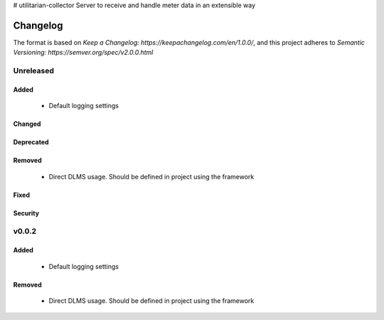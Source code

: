 # utilitarian-collector
Server to receive and handle meter data in an extensible way


=========
Changelog
=========

The format is based on `Keep a Changelog: https://keepachangelog.com/en/1.0.0/`,
and this project adheres to `Semantic Versioning: https://semver.org/spec/v2.0.0.html`

Unreleased
----------

Added
^^^^^
 - Default logging settings

Changed
^^^^^^^

Deprecated
^^^^^^^^^^

Removed
^^^^^^^
 - Direct DLMS usage. Should be defined in project using the framework

Fixed
^^^^^

Security
^^^^^^^^


v0.0.2
------

Added
^^^^^
 - Default logging settings

Removed
^^^^^^^
 - Direct DLMS usage. Should be defined in project using the framework



